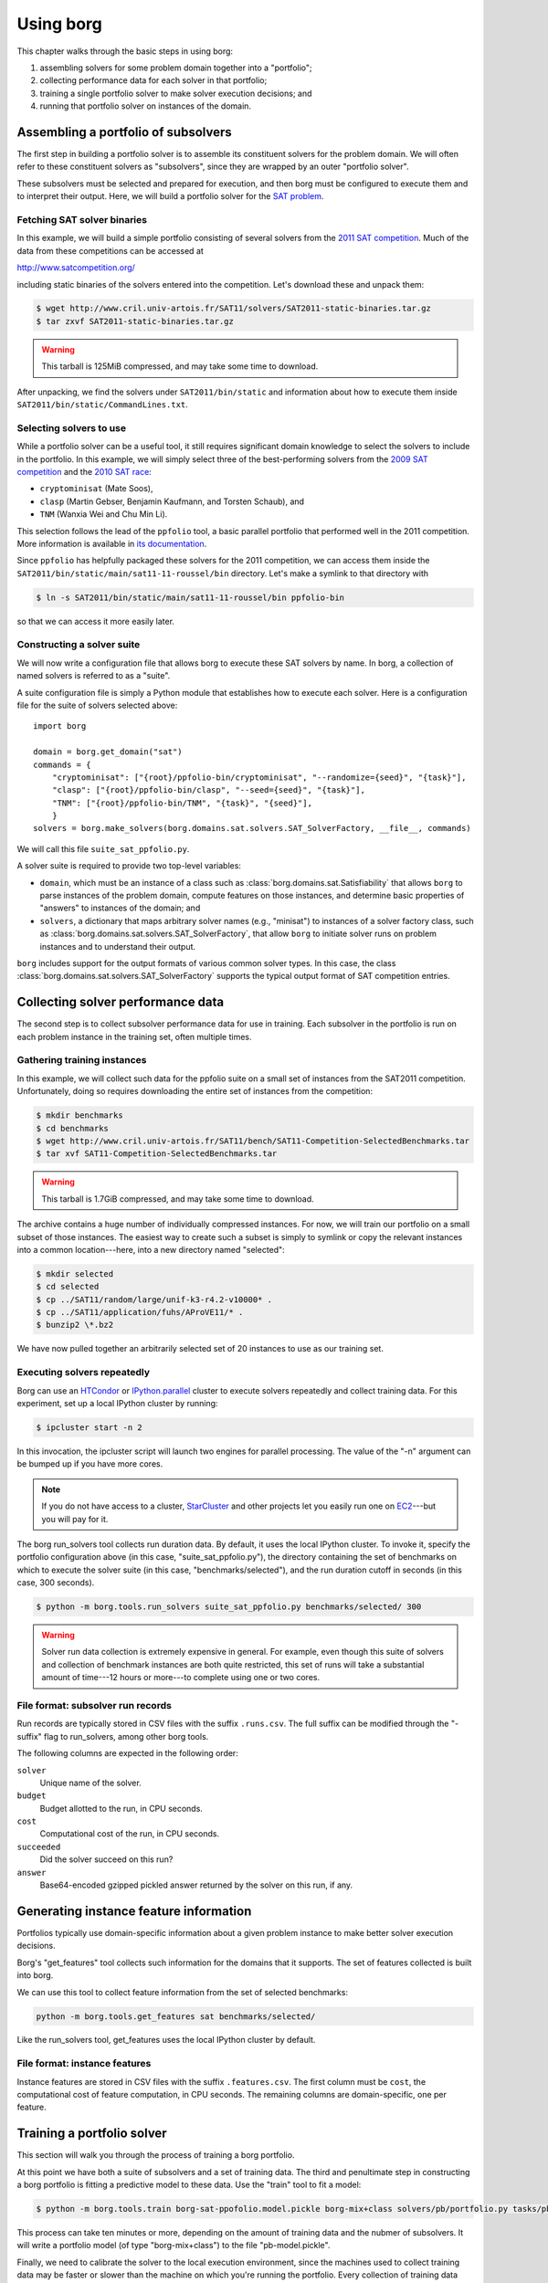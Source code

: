 Using borg
**********

This chapter walks through the basic steps in using borg:

#. assembling solvers for some problem domain together into a "portfolio";
#. collecting performance data for each solver in that portfolio;
#. training a single portfolio solver to make solver execution decisions; and
#. running that portfolio solver on instances of the domain.

Assembling a portfolio of subsolvers
====================================

The first step in building a portfolio solver is to assemble its constituent
solvers for the problem domain. We will often refer to these constituent
solvers as "subsolvers", since they are wrapped by an outer "portfolio solver".

These subsolvers must be selected and prepared for execution, and then borg
must be configured to execute them and to interpret their output. Here, we will
build a portfolio solver for the `SAT problem
<http://www.satisfiability.org/>`_.

Fetching SAT solver binaries
----------------------------

In this example, we will build a simple portfolio consisting of several solvers
from the `2011 SAT competition <http://www.satcompetition.org/2011/>`_. Much of
the data from these competitions can be accessed at

http://www.satcompetition.org/

including static binaries of the solvers entered into the competition. Let's
download these and unpack them:

.. code-block:: bash

    $ wget http://www.cril.univ-artois.fr/SAT11/solvers/SAT2011-static-binaries.tar.gz
    $ tar zxvf SAT2011-static-binaries.tar.gz

.. warning::

    This tarball is 125MiB compressed, and may take some time to download.

After unpacking, we find the solvers under ``SAT2011/bin/static`` and
information about how to execute them inside
``SAT2011/bin/static/CommandLines.txt``.

Selecting solvers to use
------------------------

While a portfolio solver can be a useful tool, it still requires significant
domain knowledge to select the solvers to include in the portfolio. In this
example, we will simply select three of the best-performing solvers from the
`2009 SAT competition <http://www.satcompetition.org/2009/>`_ and the `2010 SAT
race <http://baldur.iti.uka.de/sat-race-2010/>`_:

- ``cryptominisat`` (Mate Soos),
- ``clasp`` (Martin Gebser, Benjamin Kaufmann, and Torsten Schaub), and
- ``TNM`` (Wanxia Wei and Chu Min Li).

This selection follows the lead of the ``ppfolio`` tool, a basic parallel
portfolio that performed well in the 2011 competition. More information is
available in `its documentation
<http://www.cril.univ-artois.fr/~roussel/ppfolio/>`_. 

Since ``ppfolio`` has helpfully packaged these solvers for the 2011
competition, we can access them inside the
``SAT2011/bin/static/main/sat11-11-roussel/bin`` directory. Let's make a
symlink to that directory with

.. code-block:: bash

    $ ln -s SAT2011/bin/static/main/sat11-11-roussel/bin ppfolio-bin

so that we can access it more easily later.

.. TODO provide an example trivial satisfiable instance
.. TODO and demonstrate executing these solvers on that instance

Constructing a solver suite
---------------------------

We will now write a configuration file that allows borg to execute these SAT
solvers by name. In borg, a collection of named solvers is referred to as a
"suite".

A suite configuration file is simply a Python module that establishes how to
execute each solver. Here is a configuration file for the suite of solvers
selected above::

    import borg

    domain = borg.get_domain("sat")
    commands = {
        "cryptominisat": ["{root}/ppfolio-bin/cryptominisat", "--randomize={seed}", "{task}"],
        "clasp": ["{root}/ppfolio-bin/clasp", "--seed={seed}", "{task}"],
        "TNM": ["{root}/ppfolio-bin/TNM", "{task}", "{seed}"],
        }
    solvers = borg.make_solvers(borg.domains.sat.solvers.SAT_SolverFactory, __file__, commands)

We will call this file ``suite_sat_ppfolio.py``.

A solver suite is required to provide two top-level variables:

- ``domain``, which must be an instance of a class such as
  :class:`borg.domains.sat.Satisfiability` that allows ``borg`` to parse
  instances of the problem domain, compute features on those instances, and
  determine basic properties of "answers" to instances of the domain; and
- ``solvers``, a dictionary that maps arbitrary solver names (e.g., "minisat")
  to instances of a solver factory class, such as
  :class:`borg.domains.sat.solvers.SAT_SolverFactory`, that allow ``borg`` to
  initiate solver runs on problem instances and to understand their output.

``borg`` includes support for the output formats of various common solver
types. In this case, the class
:class:`borg.domains.sat.solvers.SAT_SolverFactory` supports the typical output
format of SAT competition entries.

.. TODO link to output format documentation

Collecting solver performance data
==================================

The second step is to collect subsolver performance data for use in training.
Each subsolver in the portfolio is run on each problem instance in the training
set, often multiple times.

Gathering training instances
----------------------------

In this example, we will collect such data for the ppfolio suite on a small set
of instances from the SAT2011 competition. Unfortunately, doing so requires
downloading the entire set of instances from the competition:

.. code-block:: bash

    $ mkdir benchmarks
    $ cd benchmarks
    $ wget http://www.cril.univ-artois.fr/SAT11/bench/SAT11-Competition-SelectedBenchmarks.tar
    $ tar xvf SAT11-Competition-SelectedBenchmarks.tar

.. warning::

    This tarball is 1.7GiB compressed, and may take some time to download.

The archive contains a huge number of individually compressed instances. For
now, we will train our portfolio on a small subset of those instances. The
easiest way to create such a subset is simply to symlink or copy the relevant
instances into a common location---here, into a new directory named "selected":

.. code-block:: bash

    $ mkdir selected
    $ cd selected
    $ cp ../SAT11/random/large/unif-k3-r4.2-v10000* .
    $ cp ../SAT11/application/fuhs/AProVE11/* .
    $ bunzip2 \*.bz2

We have now pulled together an arbitrarily selected set of 20 instances to use
as our training set.

Executing solvers repeatedly
----------------------------

Borg can use an `HTCondor <http://research.cs.wisc.edu/htcondor/>`_ or
`IPython.parallel <http://ipython.org/ipython-doc/dev/parallel/index.html>`_
cluster to execute solvers repeatedly and collect training data. For this
experiment, set up a local IPython cluster by running:

.. code-block:: bash

    $ ipcluster start -n 2

In this invocation, the ipcluster script will launch two engines for parallel
processing. The value of the "-n" argument can be bumped up if you have more
cores.

.. note::

    If you do not have access to a cluster, `StarCluster
    <http://star.mit.edu/cluster/>`_ and other projects let you easily run one
    on `EC2 <http://aws.amazon.com/ec2/>`_---but you will pay for it.

The borg run_solvers tool collects run duration data. By default, it uses the
local IPython cluster. To invoke it, specify the portfolio configuration above
(in this case, "suite_sat_ppfolio.py"), the directory containing the set of
benchmarks on which to execute the solver suite (in this case,
"benchmarks/selected"), and the run duration cutoff in seconds (in this case,
300 seconds).

.. code-block:: bash

    $ python -m borg.tools.run_solvers suite_sat_ppfolio.py benchmarks/selected/ 300

.. warning::

    Solver run data collection is extremely expensive in general. For example,
    even though this suite of solvers and collection of benchmark instances are
    both quite restricted, this set of runs will take a substantial amount of
    time---12 hours or more---to complete using one or two cores.

File format: subsolver run records
----------------------------------

Run records are typically stored in CSV files with the suffix ``.runs.csv``.
The full suffix can be modified through the "-suffix" flag to run_solvers,
among other borg tools.

The following columns are expected in the following order:

``solver``
    Unique name of the solver.

``budget``
    Budget allotted to the run, in CPU seconds.

``cost``
    Computational cost of the run, in CPU seconds.

``succeeded``
    Did the solver succeed on this run?

``answer``
    Base64-encoded gzipped pickled answer returned by the solver on this run,
    if any.

Generating instance feature information
=======================================

Portfolios typically use domain-specific information about a given problem
instance to make better solver execution decisions.

Borg's "get_features" tool collects such information for the domains that
it supports. The set of features collected is built into borg.

We can use this tool to collect feature information from the set of
selected benchmarks:

.. code-block:: bash

    python -m borg.tools.get_features sat benchmarks/selected/

Like the run_solvers tool, get_features uses the local IPython cluster by
default.

File format: instance features
------------------------------

Instance features are stored in CSV files with the suffix ``.features.csv``.
The first column must be ``cost``, the computational cost of feature
computation, in CPU seconds. The remaining columns are domain-specific, one per
feature.

Training a portfolio solver
===========================

This section will walk you through the process of training a borg portfolio.

At this point we have both a suite of subsolvers and a set of training data.
The third and penultimate step in constructing a borg portfolio is fitting a
predictive model to these data. Use the "train" tool to fit a model:

.. code-block:: bash

    $ python -m borg.tools.train borg-sat-ppofolio.model.pickle borg-mix+class solvers/pb/portfolio.py tasks/pb/categorized/dec-smallint-lin

This process can take ten minutes or more, depending on the amount of training
data and the nubmer of subsolvers. It will write a portfolio model (of type
"borg-mix+class") to the file "pb-model.pickle".

Finally, we need to calibrate the solver to the local execution environment,
since the machines used to collect training data may be faster or slower than
the machine on which you're running the portfolio. Every collection of training
data includes a "calibration" directory, which contains a problem instance, a
SOLVER_NAME file, and a runs file with the ".runs.train.csv" suffix. This
directory stores runs made by a single solver (that named in SOLVER_NAME), on a
single instance, on the machine(s) used for training data.

To collect runs using the same solver on the local machine, run

.. code-block:: bash

    $ python -m borg.tools.run_solvers solvers/pb/portfolio.py tasks/pb/calibration/ 120 -r 9 -suffix .local.runs.csv -only_solver $(cat tasks/pb/calibration/SOLVER_NAME)

which will make 9 runs and store them in the corresponding "<instance>.local.runs.csv" file.

Then compute the local machine calibration factor with:

.. code-block:: bash

    $ python -m borg.tools.get_calibration tasks/pb/calibration/normalized-cache-ibm-q-unbounded.Icl2arity.ucl.opb.{local,train}.runs.csv

The ratio that it prints can be used as a value for the "--speed" parameter to
the "solve" tool discussed below.

Running the trained portfolio solver
====================================

Now let's solve the same calibration using the full portfolio, with

.. code-block:: bash

    $ python -m borg.tools.solve --speed 1.0 borg-pb.model.pickle solvers/pb/portfolio.py tasks/pb/calibration/normalized-cache-ibm-q-unbounded.Icl2arity.ucl.opb

changing the speed parameter given the output of the "get_calibration" tool
above.

Borg will parse the instance, compute instance features, condition its internal
model, and run a sequence of solvers---replanning as necessary. In this case,
it should quickly solve the instance with its first solver run.

